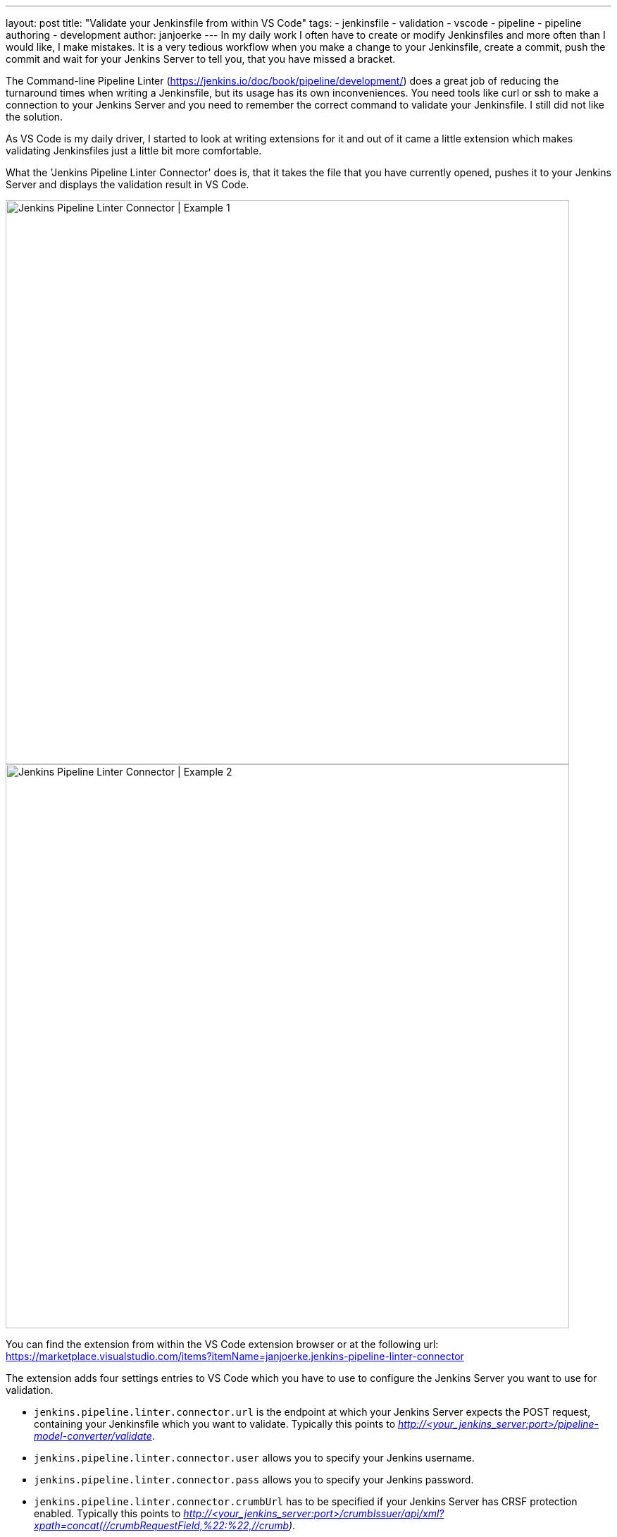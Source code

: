 ---
layout: post
title: "Validate your Jenkinsfile from within VS Code"
tags:
- jenkinsfile
- validation
- vscode
- pipeline
- pipeline authoring
- development
author: janjoerke
---
In my daily work I often have to create or modify Jenkinsfiles and more often than I would like, I make mistakes. It is a very tedious workflow when you make a change to your Jenkinsfile, create a commit, push the commit and wait for your Jenkins Server to tell you, that you have missed a bracket.

The Command-line Pipeline Linter (https://jenkins.io/doc/book/pipeline/development/) does a great job of reducing the turnaround times when writing a Jenkinsfile, but its usage has its own inconveniences. You need tools like curl or ssh to make a connection to your Jenkins Server and you need to remember the correct command to validate your Jenkinsfile. I still did not like the solution.

As VS Code is my daily driver, I started to look at writing extensions for it and out of it came a little extension which makes validating Jenkinsfiles just a little bit more comfortable.

What the 'Jenkins Pipeline Linter Connector' does is, that it takes the file that you have currently opened, pushes it to your Jenkins Server and displays the validation result in VS Code.

image::/images/post-images/vscode-pipeline-linter/example1.gif[Jenkins Pipeline Linter Connector | Example 1, width=800]

image::/images/post-images/vscode-pipeline-linter/example2.gif[Jenkins Pipeline Linter Connector | Example 2, width=800]

​You can find the extension from within the VS Code extension browser or at the following url: https://marketplace.visualstudio.com/items?itemName=janjoerke.jenkins-pipeline-linter-connector

The extension adds four settings entries to VS Code which you have to use to configure the Jenkins Server you want to use for validation.

* `jenkins.pipeline.linter.connector.url` is the endpoint at which your Jenkins Server expects the POST request, containing your Jenkinsfile which you want to validate. Typically this points to __http://<your_jenkins_server:port>/pipeline-model-converter/validate__.
* `jenkins.pipeline.linter.connector.user` allows you to specify your Jenkins username.
* `jenkins.pipeline.linter.connector.pass` allows you to specify your Jenkins password.
* `jenkins.pipeline.linter.connector.crumbUrl` has to be specified if your Jenkins Server has CRSF protection enabled. Typically this points to __http://<your_jenkins_server:port>/crumbIssuer/api/xml?xpath=concat(//crumbRequestField,%22:%22,//crumb)__.
​